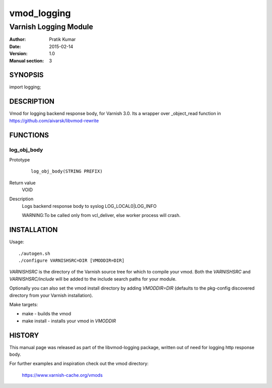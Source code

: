 ============
vmod_logging
============

----------------------
Varnish Logging Module
----------------------

:Author: Pratik Kumar
:Date: 2015-02-14
:Version: 1.0
:Manual section: 3

SYNOPSIS
========

import logging;

DESCRIPTION
===========

Vmod for logging backend response body, for Varnish 3.0.
Its a wrapper over _object_read function in https://github.com/aivarsk/libvmod-rewrite

FUNCTIONS
=========

log_obj_body
------------

Prototype
        ::

                log_obj_body(STRING PREFIX)
Return value
        VOID
Description
        Logs backend response body to syslog LOG_LOCAL0|LOG_INFO

        WARNING:To be called only from vcl_deliver, else worker process will crash.

INSTALLATION
============

Usage::

 ./autogen.sh 
 ./configure VARNISHSRC=DIR [VMODDIR=DIR]

`VARNISHSRC` is the directory of the Varnish source tree for which to
compile your vmod. Both the `VARNISHSRC` and `VARNISHSRC/include`
will be added to the include search paths for your module.

Optionally you can also set the vmod install directory by adding
`VMODDIR=DIR` (defaults to the pkg-config discovered directory from your
Varnish installation).

Make targets:

* make - builds the vmod
* make install - installs your vmod in `VMODDIR`

HISTORY
=======

This manual page was released as part of the libvmod-logging package,
written out of need for logging http response body.

For further examples and inspiration check out the vmod directory:

    https://www.varnish-cache.org/vmods



